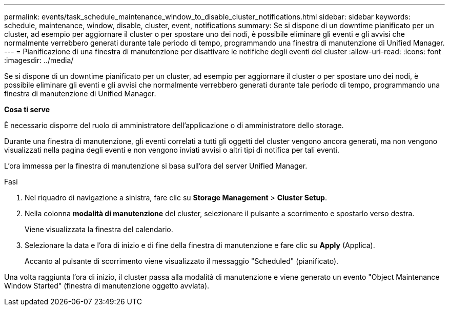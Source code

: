 ---
permalink: events/task_schedule_maintenance_window_to_disable_cluster_notifications.html 
sidebar: sidebar 
keywords: schedule, maintenance, window, disable, cluster, event, notifications 
summary: Se si dispone di un downtime pianificato per un cluster, ad esempio per aggiornare il cluster o per spostare uno dei nodi, è possibile eliminare gli eventi e gli avvisi che normalmente verrebbero generati durante tale periodo di tempo, programmando una finestra di manutenzione di Unified Manager. 
---
= Pianificazione di una finestra di manutenzione per disattivare le notifiche degli eventi del cluster
:allow-uri-read: 
:icons: font
:imagesdir: ../media/


[role="lead"]
Se si dispone di un downtime pianificato per un cluster, ad esempio per aggiornare il cluster o per spostare uno dei nodi, è possibile eliminare gli eventi e gli avvisi che normalmente verrebbero generati durante tale periodo di tempo, programmando una finestra di manutenzione di Unified Manager.

*Cosa ti serve*

È necessario disporre del ruolo di amministratore dell'applicazione o di amministratore dello storage.

Durante una finestra di manutenzione, gli eventi correlati a tutti gli oggetti del cluster vengono ancora generati, ma non vengono visualizzati nella pagina degli eventi e non vengono inviati avvisi o altri tipi di notifica per tali eventi.

L'ora immessa per la finestra di manutenzione si basa sull'ora del server Unified Manager.

.Fasi
. Nel riquadro di navigazione a sinistra, fare clic su *Storage Management* > *Cluster Setup*.
. Nella colonna *modalità di manutenzione* del cluster, selezionare il pulsante a scorrimento e spostarlo verso destra.
+
Viene visualizzata la finestra del calendario.

. Selezionare la data e l'ora di inizio e di fine della finestra di manutenzione e fare clic su *Apply* (Applica).
+
Accanto al pulsante di scorrimento viene visualizzato il messaggio "Scheduled" (pianificato).



Una volta raggiunta l'ora di inizio, il cluster passa alla modalità di manutenzione e viene generato un evento "Object Maintenance Window Started" (finestra di manutenzione oggetto avviata).
